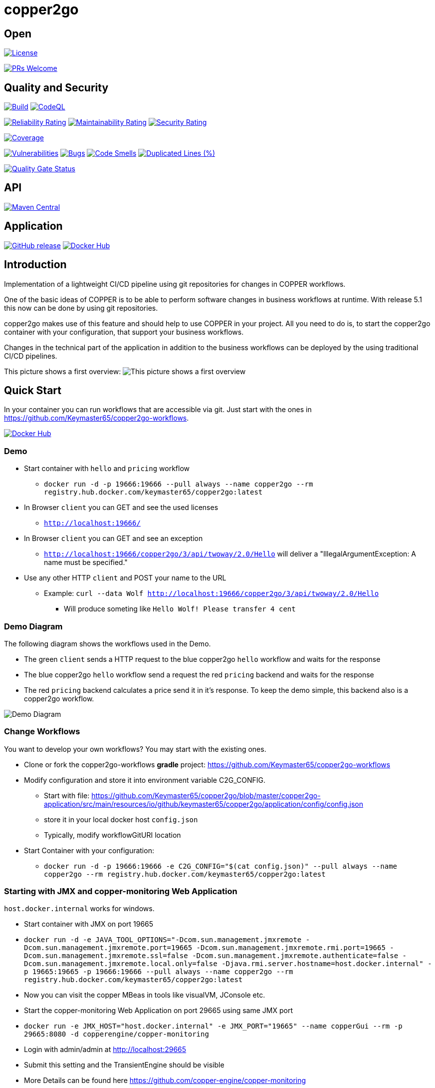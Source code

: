 = copper2go

== Open

image:https://img.shields.io/badge/License-Apache%202.0-blue.svg[License,link=https://github.com/Keymaster65/copper2go/blob/master/LICENSE]

image:https://img.shields.io/badge/PRs-welcome-brightgreen.svg?style=flat-square[PRs Welcome,link=http://makeapullrequest.com]

== Quality and Security

image:https://github.com/Keymaster65/copper2go/actions/workflows/build.yml/badge.svg[Build,link=https://github.com/Keymaster65/copper2go/actions/workflows/build.yml]
image:https://github.com/Keymaster65/copper2go/actions/workflows/codeql-analysis.yml/badge.svg[CodeQL,link=https://github.com/Keymaster65/copper2go/actions/workflows/codeql-analysis.yml]

image:https://sonarcloud.io/api/project_badges/measure?project=Keymaster65_copper2go&metric=reliability_rating[Reliability Rating,link=https://sonarcloud.io/summary/new_code?id=Keymaster65_copper2go]
image:https://sonarcloud.io/api/project_badges/measure?project=Keymaster65_copper2go&metric=sqale_rating[Maintainability Rating,link=https://sonarcloud.io/summary/new_code?id=Keymaster65_copper2go]
image:https://sonarcloud.io/api/project_badges/measure?project=Keymaster65_copper2go&metric=security_rating[Security Rating,link=https://sonarcloud.io/summary/new_code?id=Keymaster65_copper2go]

image:https://sonarcloud.io/api/project_badges/measure?project=Keymaster65_copper2go&metric=coverage[Coverage,link=https://sonarcloud.io/summary/new_code?id=Keymaster65_copper2go]

image:https://sonarcloud.io/api/project_badges/measure?project=Keymaster65_copper2go&metric=vulnerabilities[Vulnerabilities,link=https://sonarcloud.io/summary/new_code?id=Keymaster65_copper2go]
image:https://sonarcloud.io/api/project_badges/measure?project=Keymaster65_copper2go&metric=bugs[Bugs,link=https://sonarcloud.io/summary/new_code?id=Keymaster65_copper2go]
image:https://sonarcloud.io/api/project_badges/measure?project=Keymaster65_copper2go&metric=code_smells[Code Smells,link=https://sonarcloud.io/summary/new_code?id=Keymaster65_copper2go]
image:https://sonarcloud.io/api/project_badges/measure?project=Keymaster65_copper2go&metric=duplicated_lines_density[Duplicated Lines (%),link=https://sonarcloud.io/summary/new_code?id=Keymaster65_copper2go]

image:https://sonarcloud.io/api/project_badges/measure?project=Keymaster65_copper2go&metric=alert_status[Quality Gate Status,link=https://sonarcloud.io/dashboard?id=Keymaster65_copper2go]

== API

image:https://maven-badges.herokuapp.com/maven-central/io.github.keymaster65/copper2go-api/badge.svg[Maven Central,link=https://maven-badges.herokuapp.com/maven-central/io.github.keymaster65/copper2go-api]

== Application

image:https://img.shields.io/github/release/Keymaster65/copper2go[GitHub release,link=https://GitHub.com/Keymaster65/copper2go/releases/]
image:https://shields.io/docker/pulls/keymaster65/copper2go[Docker Hub,link=https://hub.docker.com/r/keymaster65/copper2go/]

== Introduction

Implementation of a lightweight CI/CD pipeline using git repositories for changes in COPPER workflows.

One of the basic ideas of COPPER is to be able to perform software changes in business workflows at runtime. With
release 5.1 this now can be done by using git repositories.

copper2go makes use of this feature and should help to use COPPER in your project. All you need to do is, to start the
copper2go container with your configuration, that support your business workflows.

Changes in the technical part of the application in addition to the business workflows can be deployed by the using
traditional CI/CD pipelines.

This picture shows a first overview:
image:copper2goOverview.svg[This picture shows a first overview]

== Quick Start

In your container you can run workflows that are accessible via git. Just start with the ones
in https://github.com/Keymaster65/copper2go-workflows.

image:https://shields.io/docker/pulls/keymaster65/copper2go[Docker Hub,link=https://hub.docker.com/r/keymaster65/copper2go/]

=== Demo

* Start container with `hello` and `pricing` workflow
** `docker run -d -p 19666:19666 --pull always --name copper2go --rm registry.hub.docker.com/keymaster65/copper2go:latest`
* In Browser `client` you can GET and see the used licenses
** `http://localhost:19666/`
* In Browser `client` you can GET and see an exception
** `http://localhost:19666/copper2go/3/api/twoway/2.0/Hello` will deliver a "IllegalArgumentException: A name must be
 specified."
* Use any other HTTP `client` and POST your name to the URL
** Example: `curl --data Wolf http://localhost:19666/copper2go/3/api/twoway/2.0/Hello`
*** Will produce someting like `Hello Wolf! Please transfer 4 cent`

=== Demo Diagram

The following diagram shows the workflows used in the Demo.

* The green `client` sends a HTTP request to the blue copper2go `hello` workflow and waits for the response
* The blue copper2go `hello` workflow send a request the red `pricing` backend and waits for the response
* The red `pricing` backend calculates a price send it in it's response. To keep the demo simple, this backend also is a
copper2go workflow.

image:engineHelloWorkflow.png[Demo Diagram]

=== Change Workflows

You want to develop your own workflows? You may start with the existing ones.

* Clone or fork the copper2go-workflows *gradle* project: https://github.com/Keymaster65/copper2go-workflows
* Modify configuration and store it into environment variable C2G_CONFIG.
** Start with file: https://github.com/Keymaster65/copper2go/blob/master/copper2go-application/src/main/resources/io/github/keymaster65/copper2go/application/config/config.json
** store it in your local docker host `config.json`
** Typically, modify workflowGitURI location
* Start Container with your configuration:
** `docker run -d -p 19666:19666 -e C2G_CONFIG="$(cat config.json)" --pull always --name copper2go --rm registry.hub.docker.com/keymaster65/copper2go:latest`

=== Starting with JMX and copper-monitoring Web Application

`host.docker.internal` works for windows.

* Start container with JMX on port 19665
* `docker run -d -e JAVA_TOOL_OPTIONS="-Dcom.sun.management.jmxremote -Dcom.sun.management.jmxremote.port=19665 -Dcom.sun.management.jmxremote.rmi.port=19665 -Dcom.sun.management.jmxremote.ssl=false -Dcom.sun.management.jmxremote.authenticate=false -Dcom.sun.management.jmxremote.local.only=false -Djava.rmi.server.hostname=host.docker.internal" -p 19665:19665 -p 19666:19666 --pull always --name copper2go --rm registry.hub.docker.com/keymaster65/copper2go:latest`
* Now you can visit the copper MBeas in tools like visualVM, JConsole etc.
* Start the copper-monitoring Web Application on port 29665 using same JMX port
* `docker run -e JMX_HOST="host.docker.internal" -e JMX_PORT="19665" --name copperGui --rm -p 29665:8080 -d copperengine/copper-monitoring`
* Login with admin/admin at http://localhost:29665
* Submit this setting and the TransientEngine should be visible
* More Details can be found here https://github.com/copper-engine/copper-monitoring

== More Motivation

COPPER was developed as an Orchestration Engine. For more than 10 years now, in 2021, many high performance systems are
in production. The online configuration capability of this workflow engine is used seldom. To fill this gap, by using
this feature as a main concept, copper2go was developed. By adding connectors, the development of Orchestration Services
will become easier for Java developers.

You can run copper2go as a "Plattform as a Service", if you want to enable your clients to write and support their own
COPPER workflows.

With an existing git repository, that contains all COPPER workflows of your orchestration services, copper2go is the
enabler for "Software as a Service" orchestration systems.

Of course, copper2go containers can be run wherever you want. So the container may run

* Internet Workflows, if hosted in the web
* Intranet Workflows, if hosted in a company
* Desktop Workflows, if run on your system

In times of automated build pipelines the needs for workflow systems are reduced, but a more lightweight *git* based
pipeline might even better fit your needs. Here are some more advantages:

* Lightweight pipeline form source code to deployment, because build is inside the copper2go container
* Additional quality steps can be integrated into the git workflow
* Using git and git workflows in the development teams
* Reuse of copper2go images might reduce costs for images in the cloud
* Unified copper2go images
* Secure copper2go images
* Easy extensions of copper2go images as forks on github
* Easy extensions of copper2go connectors as forks on github
* If the developers want to break the limits, they can use the vanilla-engines as forks on github

=== Security and Quality

The copper2go application is checked using the https://plugins.gradle.org/plugin/org.owasp.dependencycheck, so engine
does not contain any open known security issue, if a secure release of used 3rd party components are available.
The Dependabot helps to keep the 3rd party components up to date (see https://github.com/dependabot).
As workflows can not extend the used jars this check is sufficient for all workflow use cases.

High quality gates are define and used in sonarcloud. This is an important fact, if you want to stay on the secure side
using copper2go. Version 5 of copper2go does not support secure connectors, but they can easily be added on demand.

image:https://sonarcloud.io/api/project_badges/measure?project=Keymaster65_copper2go&metric=alert_status[Quality Gate Status,link=https://sonarcloud.io/dashboard?id=Keymaster65_copper2go]

=== Online Configuration and Revert

Using git only, and compiling the workflow inside the container, you can very easy change your system's behaviour
"online". That is what want many people dream of, if they talk about "configuration". As one use case you can simply
"revert" your changes, if something goes wrong. As the container is separated from the workflow, this "revert"
always works by concept.

=== Reactive Applications

Non-blocking threads is one of the core concept of COPPER. That is the reason, why you can develop reactive high
performance applications using COPPER or copper2go. A good motivation can be found in the "reactor" reference
https://projectreactor.io/docs/core/release/reference/#intro-reactive

=== Non-Blocking Threads but easy to Maintain

In spite of the non-blocking code with callback inside COPPER, the COPPER workflow Java code is readable and looks as
simple as blocking code. There is no "callback hell" in your project. You might have a look at the "Motivation" of the
Loom Project in
https://cr.openjdk.java.net/~rpressler/loom/Loom-Proposal.html.

=== CRaC Support

It is possible to start copper2go at CRaC (https://openjdk.org/projects/crac/) checkpoints. If you want to use it, you
must create a fitting pipeline to create images containing a checkpoint. To see how this can be done,
there are some files in the `crac` directory.

The CRaC API is integrated in the HTTP connectors. Requirements to support Kafka and STDIN/STDOUT/STDERR can be found in
the Backlog.

=== Long Running Workflows

Last but not least, COPPER workflows can be executed for an unlimited time. It depends on the resources you add to the
application. Transient workflows are supported in copper2go since release 0.1. Persistent workflows are supported by
COPPER and currently in the Backlog of copper2go and will be added on demand.

== Developer's Guide

copper2go bases on the COPPER (COmmon Persistable Process Excecution Runtime). To get more information about COPPER, you
might visit https://github.com/copper-engine or https://github.com/copper-engine.

=== COPPER Details

COPPER workflows look like Synchronous Java Code. This code is instrumented at compile time on the server. If you want
to become more familiar with COPPER, that you might visit

* https://copper-engine.org/docs/content/copper.pptx
* https://copper-engine.org/docs/content/COPPER-best-practices_1.0.1-en.pdf
* https://copper-engine.org/docs/content/COPPER-WorkflowCompatibilityRules-1.2.0-en.pdf
* https://copper-engine.org/docs/unsorted/
* https://github.com/copper-engine
* https://github.com/copper-engine/copper-monitoring
* https://copper-engine.org/

=== copper2go Details

The API described below is not much to read. I would suggest using the "Quick Start" and then start to develop a little
sample application.

You came to a point, where you are missing a feature? No Problem. You might ues a pull request, if you want to add it by
yourself. Of cource you can fork on GitHub. You may also add an item in
https://github.com/Keymaster65/copper2go/issues

I am looking for feedback.

==== copper2go Architecture

The Architecture overview

image:copper2goComponents.svg[The Architecture overview]

shows the main packages, classes and infaces of copper2go. Beside the workflows and the workflow api, you should be
aware of the connector capabilities.

==== Connector Capabilities

TO DO …

==== More Samples

https://github.com/Keymaster65/copper2go-tools-bridge

==== API and Versioning

===== Workflow API

image:https://maven-badges.herokuapp.com/maven-central/io.github.keymaster65/copper2go-api/badge.svg[Maven Central,link=https://maven-badges.herokuapp.com/maven-central/io.github.keymaster65/copper2go-api]

The copper2go Workflow's API is hosted in the Maven Central. It can be found at several places

* https://repo1.maven.org/maven2/io/github/keymaster65/copper2go-api/
* https://search.maven.org/search?q=copper2go
* https://mvnrepository.com/artifact/io.github.keymaster65/copper2go-api

Starting with Workflow API 3.1.0 it also contains some dependencies, that extend the API.

Changes will be listed here in the "Released" chapter. In addition, you have the API to the COPPER framework.

Last but not least, the Java API can be used and is contained in the copper2go container.

===== Workflow's API Detail

Visit the sources, tests, examples and JavaDocs:

|===
|API |Link to JavaDoc 

|core |https://www.javadoc.io/doc/io.github.keymaster65/copper2go-api/latest/index.html[copper2go-api] 
|extension |https://www.javadoc.io/doc/org.copper-engine/copper-coreengine/latest/index.html[copper-coreengine] 
|extension |https://www.javadoc.io/doc/org.slf4j/slf4j-api/latest/org.slf4j/module-summary.html[slf4j-api] 
|JDK |https://docs.oracle.com/en/java/javase/22/docs/api/index.html[Java 22 API] 
|===

===== Application API

image:https://img.shields.io/github/release/Keymaster65/copper2go[GitHub release,link=https://GitHub.com/Keymaster65/copper2go/releases/]
image:https://shields.io/docker/pulls/keymaster65/copper2go[Docker Hub,link=https://hub.docker.com/r/keymaster65/copper2go/]

The configuration of the application and the receiver's APIs will be listed here as Application API in the
"Released" chapter.

No Java code except of Workflow's API is released as an API. Of course, you can fork the project, if you want to make
extensions.

The releases are hosted at github:
https://github.com/Keymaster65/copper2go/releases

Docker images can be found here: https://hub.docker.com/r/keymaster65/copper2go

====== Application Configuration

====== Main Configuration

https://github.com/Keymaster65/copper2go/blob/master/copper2go-application/src/main/resources/io/github/keymaster65/copper2go/application/config/configSystemTestComplete.json

you find examples for the configuration of

* COPPER Workflows (workflowRepositoryConfig)
* HTTP Receiver (Server) (httpPort)
* HTTP Request/Response (httpRequestChannelConfigs)
* Kafka Server (kafkaHost, kafkaPort)
* Kafka Receiver (kafkaReceiverConfigs)
* Kafka Request/Response (kafkaRequestChannelConfigs)

====== Logging Configuration

The logback logging is defined in
https://github.com/Keymaster65/copper2go/blob/master/copper2go-application/src/main/resources/logback.xml

There you can find the environment variables, that can be used to control logging at container start.

====== HTTP Receiver API

URLs path should be &quot;/copper2go/3/api/TYPE/MAJOR.MINOR/WORKFLOW-NAME

where

* The '3' relates to the HTTP Receiver API major version
* The '2' Application API major version is still supported but DEPRECATED
* TYPE can be
** "twoway" if a body is expected in the reply. The HTTP reply is submitted during workflow processing.
** &quot;oneway if, no body is expected in the reply. The HTTP reply is submitted when workflow is initiated
* MAJOR.MINOR is the version of the workflow
* WORKFLOW-NAME is the target workflow of the request

URL "/" shows licence information.

====== Kafka Receiver API

TODO

====== StandardInOut Receiver API

TODO

=== Missing Features?

If you want to add something, you may contribute with pull requests or forks. In a fork you might add 3rd party libs as
wished.

image:https://img.shields.io/badge/PRs-welcome-brightgreen.svg?style=flat-square[PRs Welcome,link=http://makeapullrequest.com]

Forks or Pull Requests are always very welcome.

Issues are very welcome, too.

=== Releasing and Maintenance

* The "master" branch is maintained and released as "latest" image on dockerhub.
* The newest "release" branch is maintained and released as a tagged image for example "4.4.0"
* Because build pipeline is completely automated after committing to "master" or "release", these branches are protected on github and commits must be signed "verified".
* The newest Application API should be used in this document
* For a "release", the following manual activities must be done
 . Move "Ongoing" block in "master"
 . Change "release" version in `.github/workflows/build.yml` in "master" on github (with a PR)
 . merge "master" to "release" branch on github (with a PR)
 . "Draft a new release on github" on "release" branch with a copy of the moved "Ongoing" block (look at older releases for details)

=== Release a copper2go-api Library

. Move "Ongoing" block in "master"
. Update "version" in copper2go-api/build.gradle.kts
. Push release branch
. Publish artifact: `gradle :copper2go-api:publish`
. Login to https://oss.sonatype.org/
. Find artifact in "Staging Repositories" and "Close" it and "Release" it
. "Draft a new release on github" on "release" branch with a copy of the moved "Ongoing" block (look at older releases for details)
. Update SNAPSHOT "version" in copper2go-api/build.gradle.kts
. Push release branch

==== More Helpful Tasks

. `gradle dependencyUpdates`
. Deprecated: `gradle dependencies :sync-application:dependencies :vanilla-application:dependencies :application-framework:dependencies :copper2go-app:dependencies :scotty-engine:dependencies :sync-engine:dependencies :vanilla-engine:dependencies  :copper2go-api:dependencies :connector-standardio:dependencies :connector-kafka-vertx:dependencies :connector-http-vertx:dependencies :connector-api:dependencies  :engine-api:dependencies :pricing-simulator:dependencies --write-locks`
. Deprecated: Optional: `gradle dependencies :sync-application:dependencies :vanilla-application:dependencies :application-framework:dependencies :copper2go-app:dependencies :scotty-engine:dependencies :sync-engine:dependencies :vanilla-engine:dependencies  :copper2go-api:dependencies :connector-standardio:dependencies :connector-kafka-vertx:dependencies :connector-http-vertx:dependencies :connector-api:dependencies  :engine-api:dependencies :pricing-simulator:dependencies --write-locks --refresh-dependencies`
. `gradle dependencyCheckAnalyze -x :dependencyCheckAnalyze --info`
. `gradle clean build`
. `gradle clean integrationTest`
. `gradle -Pcopper2goVersion=tmp2 :copper2go-application:build :copper2go-application:jib`
. `gradle systemTest`
. `gradle :vanilla-application:build :vanilla-application:jib`
. `gradle :sync-application:build :sync-application:jib`
. `docker scout cves keymaster65/copper2go:latest`
. Optional: `gradle pitest -x :pitest`
. Optional: `gradle pitestReportAggregate`

== Links

* https://repo1.maven.org/maven2/io/github/keymaster65/copper2go-api/
* https://hub.docker.com/r/keymaster65/copper2go
* https://github.com/Keymaster65/copper2go/releases
* https://github.com/copper-engine
* https://copper-engine.org/
* https://copper-engine.org/blog/2019-12-09-/copper-5.1-released/
* https://openjdk.org/projects/crac/

== Ongoing in latest/master

Of course, copper2go is ready use. Many more capabilities might be added. Here you find some of them ;-)

* [x] Dependabot updates 04.06.2024
* [x] Update crac to JDK 22
* [x] Update to copper 5.5.2
* [x] Dependabot updates 22.06.2024

== Planning

=== "State Pattern" Release Application API 5.1.0

* [ ] Spike: BPMN Support
* [ ] Spike: Multi workflow repository support and REST level
* [ ] Spike: Workflow using State Pattern or other defined strategy in copper2go-engine

== Backlog

* STDIN/OUT support in config and container (or remove it)
* Load workflow subtree only from git
* Operating
* configure thread pool size, client pool size and more
* Add some performance analysis
* Collect Statistics and other (may be useful for Tests like Bridge-Test)
* Remove version 2 of HTTP Receiver API
* Extract WorkflowTestRunner.java and Copper2goDependencyInjector.java
* Split copper2go-workflows; extract systemtest
* Redesign DefaultRequestChannel (like Kafka). Use WARN instead of ERROR?
* Redesign RequestChannel/EventChannel: Is the difference needed? Why 2 errorEvent (was inspired by STDOUT/ERR)?
* Add test coverage for workflows to copper2go-workflows
* Release internet workflow application as copper2go-webapp (see branch experiment/webapp)
* Finish support kafka events
* Add information "How Tos" to developer's guide
* Overview
* Request Channel Stores
* Event Channel Stores
* Configuration Reply Channel Store
* Tickets
* Workflow Development/Test
* Support of HTTP callbacks
* Add callback in WorkflowData ("replychannel")
* Use vanilla-engine without a github fork
* Extend connectors without a github fork
* Extend copper2go image without a github fork
* Retire vertx
* Replace vertx HTTP components with simpler implementation
* Replace vertx Kafka components with simpler implementation
* On demand only
* HTTP Security
* Kafka Security
* CRaC Support for STDIN/STDOUT/STDERR
* Support Binary data
* Binary Binding
* Kafka choreography example
* CRaC Support for Kafka
* PostgreSQL for workflow persistent instances
* Async idempotent DB API
* PostgreSQL support for business resources
* JMS support (may be IBM MQ, ActiveMQ or …)
* factoryfx integration
* extend workflow attributes to a MultiMap
* Withdrawn
* Add new Workflow Repository for Performancetest
* Delete .copper on start (if still problems occurs)
* Workflow with XML binding (may be not ;-)
* Vertx Bus Connector

== Released

=== "Java 22" Release Application API 5.0.0

* [x] Update Application API to JDK 22
* [x] Use a registered port in application

=== "Maintenance" Release Application API 4.7.0

* [x] Dependabot updates 02.12.2023
* [x] Dependabot updates 10.12.2023
* [x] Dependabot updates 15.12.2023
* [x] Dependabot updates 23.12.2023
* [x] Dependabot updates 27.12.2023
* [x] Dependabot updates 06.01.2024
* [x] Dependabot updates 12.01.2024
* [x] Dependabot updates 20.01.2024
* [x] Dependabot updates 05.02.2024
* [x] Dependabot updates 24.02.2024
* [x] Dependabot updates 02.03.2024
* [x] Dependabot updates 24.03.2024
* [x] Dependabot updates 26.03.2024
* [x] Dependabot updates 29.03.2024
* [x] Dependabot updates 30.03.2024
* [x] No more gradle.lockfile usage
* [x] Dependabot updates 14.04.2024
* [x] Dependabot updates 20.04.2024
* [x] Dependabot updates 20.05.2024
* [x] Dependabot updates 23.05.2024
* [x] Dependabot updates 02.06.2024
* [x] Toolchain Update to JDK 22

=== "Update copper-coreengine, slf4j-api and jackson-databind" Workflow API 3.3.0

* [x] Update jackson-databind from 2.15.3 to 2.17.1
* [x] Update slf4j-api from 2.0.10 to 2.0.13
* [x] Update copper-coreengine from 5.4.2 to 5.5.0

=== "Binding" Release Application API 4.6.0

* [x] Workflow with Json binding
* [x] Use org.crac:crac instead of io.github.crac:org-crac
* [x] New ENV for logback $LOG_LEVEL_ROOT
* [x] Dependabot updates 21.10.2023
* [x] Dependabot updates 01.11.2023
* [x] Dependabot updates 04.11.2023
* [x] Dependabot updates 12.11.2023
* [x] Dependabot updates 18.11.2023
* [x] Build with gradle 8.5 and use JDK 21 for gradle
* [x] Much faster gradle INIT on Windows with org.gradle.vfs.watch=true
* [x] Separate OWASP github workflow

=== "copper-coreengine, slf4j-api and jackson-databind" Workflow API 3.2.1

* [x] Update copper-coreengine from 5.4.1 to 5.4.2
* [x] Update slf4j-api from 2.0.6 to 2.0.9
* [x] Update jackson-databind from 2.14.1 to 2.15.3

=== "CRaC ready" Release Application API 4.5.0

* [x] CRaC integration in VertxHttpClient
* [x] CRaC integration in Copper2GoGitWorkflowRepository
* [x] Support faster startup using CRaC (https://openjdk.org/projects/crac/)

=== "Service" Release Application API 4.4.1

* [x] Update netty-handler to 4.1.100.Final (Continue suppressing CVE-2023-4586)
* [x] Fix race condition in WorkflowHandler for oneway requests
* [x] Dependabot updates 14.10.2023
* [x] Full automated build pipelines into dockerhub releases for "latest/master" and "release"
* [x] CRaC integration in VertxHttpServer
* 

=== "Operator" Release Application API 4.4.0

* [x] JMX usage in Container

* [x] Support of COPPER core GUI
* [x] (Security) Updates
* [x] Update to JDK 21

==== "slf4j-api and jackson-databind" Workflow API 3.2.0

* [x] Update slf4j-api from 2.0.0-alpha5 to 2.0.6
* [x] Update jackson-databind from 2.13.2.2 to 2.14.1

=== "Loom" Release Application API 4.3.0

* [x] Add pitest support (https://pitest.org/)
* [x] Add a sync-engine and application with blocking code
* [x] Run sync-application on JDK 19 with Loom enabled
* [x] Security updates
* [x] Additional updates
* [x] Add licenses to sync-application
* [x] Do not use root as user to run copper2go

=== "Vanilla" Release Application API 4.2.0

* [x] Add license info "vanilla" engine implementation
* [x] Add "vanilla" engine implementation
* [x] Add "vanilla" engine implementation as incubating feature
* [x] Fix CVE-2022-38752 by excluding snakeyaml
* [x] Security updates
* [x] Version updates

=== "Service" Release Application API 4.1.1

* [x] Security Updates
* [x] Version Updates

=== "3rd Party" Release Workflow API 3.1.0

* [x] Add 3rd party libs to supported Workflow API

=== "Log Config" Release Application API 4.1

* [x] Make logLevel accessible via environment
* [x] Add log configuration here and changed defaults

=== "Security" Release

==== Application API 4

* [x] Remove vulnerabilities in dependencies
* [x] Upgrade to higher libs, copper2go depends on

=== "Kafka/Http Bridge, Quality and Java 17" Release

==== Application API 3.0

* [x] Support for Java 17
* [x] Add Bridge Workflow
* [x] Add quality badges
* [x] Support HTTP URL parameter (in but no out)
* [x] Support Kafka Header (parameter) (in and out)
* [x] Improve unit test coverage up to 95% or more
* [x] Update many used jars
* [x] Add use case in Developer's Guide
* [x] Refactor engine subproject for tests and extracting engine-api and connector-api
* [x] Refactor connector subproject for tests and extracting more modules
* [x] Fix memory leak in ReplyChannelStore
* [x] UUID might not be set in WorkflowData (breaking change)
* [x] Use term "oneway" instead of (incoming) "event" in code (breaking change)
* [x] Use term "oneway" instead of (incoming) "event" in this README

URLs path should be &quot;/copper2go/3/api/TYPE/MAJOR.MINOR/WORKFLOW-NAME

where

* The '3' relates to the Application API major version
* The '2' Application API major version is still supported but DEPRECATED
* TYPE can be
** "twoway" if a body is expected in the reply. The HTTP reply is submitted during workflow processing.
** &quot;oneway if, no body is expected in the reply. The HTTP reply is submitted when workflow is initiated
* MAJOR.MINOR is the version of the workflow
* WORKFLOW-NAME is the target workflow of the request

URL "/" shows licence information.

==== Release Workflow API 3.0

* [x] Support HTTP URL parameter (in but no out)
* [x] Support Kafka Header (parameter) (in and out)
* [x] Remove payload member from WorkflowData (breaking change)
* [x] Require Java 17 (breaking change)
* [x] Restructure packages (breaking change)

==== Release Bridge Workflow 1.0

* [x] New Repository for Bridge Workflow
* [x] System tests
* [x] Add use case in Developer's Guide

=== "Kafka" Release Application API 2.1

* [x] Kafka Connectors
* [x] Separate System- and Integration- testing in Build Pipeline

=== "License" Release Application API 2.0.1

* [x] Add licence info more files and update year
* [x] Add licence URL in non Docker apps
* [x] Add API release info
* [x] Correct URLs in Quick Start
* [x] Replace the lax Application API by a stricter validation

=== "Bugfix POM" Release Workflow API 2.0.1

* [x] No source change, but correction in POM file versions

=== "Developer" Release Workflow API 2.0 and Application API 2.0

* publish to public artifact repository
* Add How to develop Workflows for IDEA
* Add How to develop Workflows for gradle
* Draft development Guide

==== Workflow API 2.0

Now the API is available in maven. Due to the OSSRH process, the package were refactored.
https://repo1.maven.org/maven2/io/github/keymaster65/copper2go-api/

==== Application API 2.0

URLs path must be &quot;/copper2go/2/api/TYPE/MAJOR.MINOR/WORKFLOW-NAME

where

* The '2' relates to the Application API major version
* TYPE can be
** "request" if a body is expected in the reply
** "event" if, no body is expected in the reply
* MAJOR.MINOR is the version of the workflow
* WORKFLOW-NAME is the target workflow of the request

URL "/" shows licence information.

=== "HTTP Container" Release Notes Workflow API 1.0 and Application API 1.0

* http server support
* http client support
* non-business config
* Multi workflow
* docker image distribution
* add license info
* Add Application and Workflow path
* Event consuming workflows (no reply body, state 202 only)
* quick start

==== Workflow API 1.0

The payload is now part of the WorkflowData
https://github.com/Keymaster65/copper2go/tree/release/1.0/src/main/java/de/wolfsvl/copper2go/workflowapi

==== Application API 1.0

Support for configuration of the HTTP server and
https://github.com/Keymaster65/copper2go/blob/release/1.0/src/main/resources/de/wolfsvl/copper2go/application/config/config.json

URLs must end with /MAJOR.MINOR/WORKFLOW-NAME

where

* MAJOR.MINOR is the version of the workflow
* WORKFLOW-NAME is the target workflow of the request

=== "MVP" Release Notes Workflow API 0.1 and Application API 0.1

* 0.1 A first MVP (Minimum Viable Product)

==== Workflow API 0.1

https://github.com/Keymaster65/copper2go/tree/release/0.1/src/main/java/de/wolfsvl/copper2go/workflowapi

==== Application API 0.1

No configuration support and all payloads are processed by the "Hello" workflow.